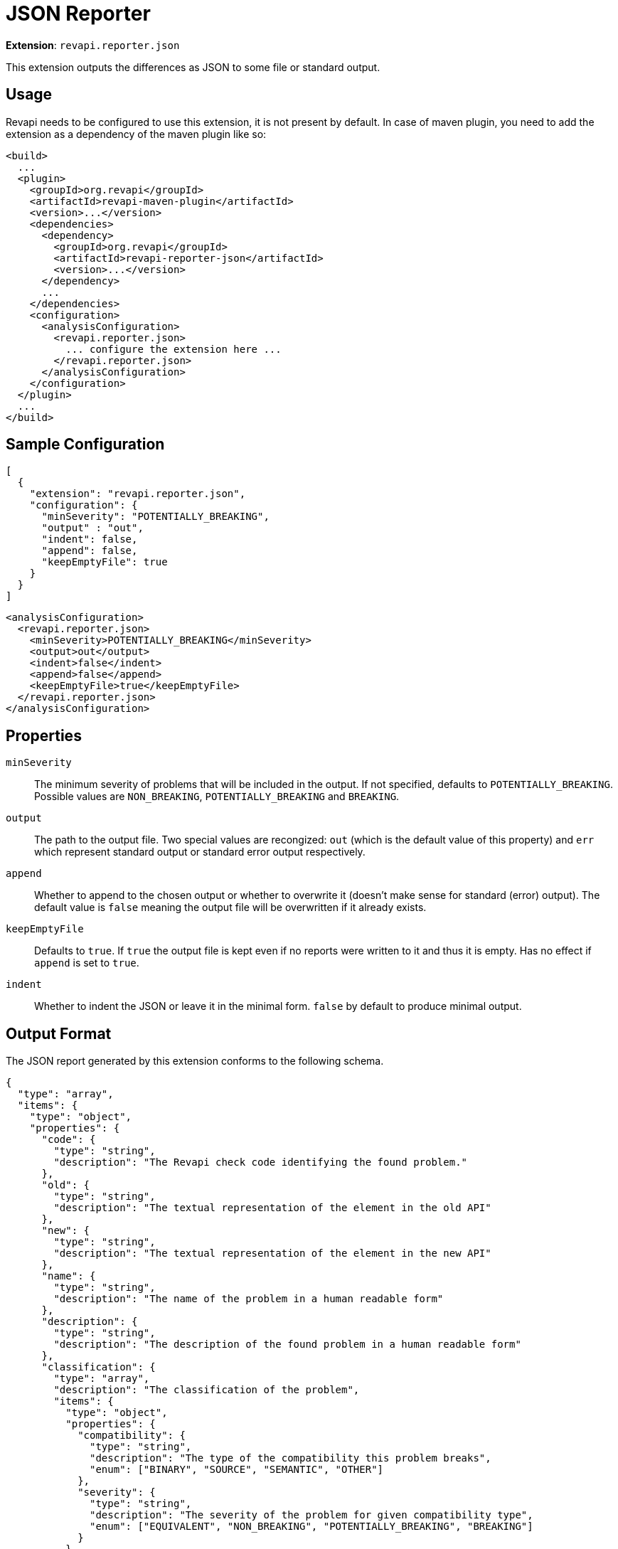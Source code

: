 = JSON Reporter

*Extension*: `revapi.reporter.json`

This extension outputs the differences as JSON to some file or standard output.

== Usage

Revapi needs to be configured to use this extension, it is not present by default. In case of maven plugin, you need to
add the extension as a dependency of the maven plugin like so:

```xml
<build>
  ...
  <plugin>
    <groupId>org.revapi</groupId>
    <artifactId>revapi-maven-plugin</artifactId>
    <version>...</version>
    <dependencies>
      <dependency>
        <groupId>org.revapi</groupId>
        <artifactId>revapi-reporter-json</artifactId>
        <version>...</version>
      </dependency>
      ...
    </dependencies>
    <configuration>
      <analysisConfiguration>
        <revapi.reporter.json>
          ... configure the extension here ...
        </revapi.reporter.json>
      </analysisConfiguration>
    </configuration>
  </plugin>
  ...
</build>
```

== Sample Configuration

```javascript
[
  {
    "extension": "revapi.reporter.json",
    "configuration": {
      "minSeverity": "POTENTIALLY_BREAKING",
      "output" : "out",
      "indent": false,
      "append": false,
      "keepEmptyFile": true
    }
  }
]
```

```xml
<analysisConfiguration>
  <revapi.reporter.json>
    <minSeverity>POTENTIALLY_BREAKING</minSeverity>
    <output>out</output>
    <indent>false</indent>
    <append>false</append>
    <keepEmptyFile>true</keepEmptyFile>
  </revapi.reporter.json>
</analysisConfiguration>
```

== Properties

`minSeverity`::
The minimum severity of problems that will be included in the output. If not specified, defaults to
`POTENTIALLY_BREAKING`. Possible values are `NON_BREAKING`, `POTENTIALLY_BREAKING` and `BREAKING`.
`output`::
The path to the output file. Two special values are recongized: `out` (which is the default value of this property) and
`err` which represent standard output or standard error output respectively.
`append`::
Whether to append to the chosen output or whether to overwrite it (doesn't make sense for standard (error) output).
The default value is `false` meaning the output file will be overwritten if it already exists.
`keepEmptyFile`::
Defaults to `true`. If `true` the output file is kept even if no reports were written to it and thus it is empty. Has
no effect if `append` is set to `true`.
`indent`::
Whether to indent the JSON or leave it in the minimal form. `false` by default to produce minimal
output.

== Output Format

The JSON report generated by this extension conforms to the following schema.

```json
{
  "type": "array",
  "items": {
    "type": "object",
    "properties": {
      "code": {
        "type": "string",
        "description": "The Revapi check code identifying the found problem."
      },
      "old": {
        "type": "string",
        "description": "The textual representation of the element in the old API"
      },
      "new": {
        "type": "string",
        "description": "The textual representation of the element in the new API"
      },
      "name": {
        "type": "string",
        "description": "The name of the problem in a human readable form"
      },
      "description": {
        "type": "string",
        "description": "The description of the found problem in a human readable form"
      },
      "classification": {
        "type": "array",
        "description": "The classification of the problem",
        "items": {
          "type": "object",
          "properties": {
            "compatibility": {
              "type": "string",
              "description": "The type of the compatibility this problem breaks",
              "enum": ["BINARY", "SOURCE", "SEMANTIC", "OTHER"]
            },
            "severity": {
              "type": "string",
              "description": "The severity of the problem for given compatibility type",
              "enum": ["EQUIVALENT", "NON_BREAKING", "POTENTIALLY_BREAKING", "BREAKING"]
            }
          }
        }
      },
      "attachments": {
        "type": "array",
        "description": "The attachments of the difference that the analyzer added to further identify and describe the problem",
        "items": {
          "type": "object",
          "properties": {
            "name": {
              "type": "string",
              "description": "The name of the attachment"
            },
            "value": {
              "type": "string",
              "description": "The value of the attachment"
            }
          }
        }
      }
    }
  }
}
```

An example report might therefore look something like this.

```json
[
  {
    "code": "java.method.addedToInterface",
    "old": null,
    "new": "method void com.acme.diy.Toolbox::addHammer()",
    "name": "method added to interface",
    "description": "Method was added to an interface.",
    "classification": [
      {
        "compatibility": "BINARY",
        "severity": "NON_BREAKING"
      },
      {
        "compatibility": "SOURCE",
        "severity": "BREAKING"
      },
      {
        "compatibility": "SEMANTIC",
        "severity": "POTENTIALLY_BREAKING"
      }
    ],
    "attachments": [
      {
        "name": "package",
        "value": "com.acme.diy"
      },
      {
        "name": "classQualifiedName",
        "value": "com.acme.diy.Toolbox"
      },
      {
        "name": "classSimpleName",
        "value": "Toolbox"
      },
      {
        "name": "methodName",
        "value": "addHammer"
      },
      {
        "name": "newArchive",
        "value": "com.acme:toolbox:jar:1.1-SNAPSHOT"
      },
      {
        "name": "elementKind",
        "value": "method"
      },
    ]
  }
]
```
